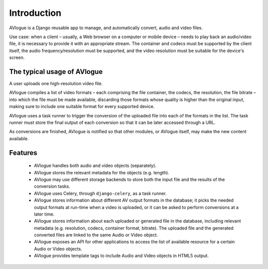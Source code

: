 
Introduction
============

AVlogue is a Django reusable app to manage, and automatically convert, audio and video files.

Use case: when a client – usually, a Web browser on a computer or mobile device – needs to play back an audio/video file, it is necessary to provide it with an appropriate stream. The container and codecs must be supported by the client itself, the audio frequency/resolution must be supported, and the video resolution must be suitable for the device's screen.

The typical usage of AVlogue
----------------------------

A user uploads one high-resolution video file.

AVlogue compiles a list of video formats – each comprising the file container, the codecs, the resolution, the file bitrate – into which the file must be made available, discarding those formats whose quality is higher than the original input, making sure to include one suitable format for every supported device.

AVlogue uses a task runner to trigger the conversion of the uploaded file into each of the formats in the list. The task runner must store the final output of each conversion so that it can be later accessed through a URL.

As conversions are finished, AVlogue is notified so that other modules, or AVlogue itself, may make the new content available.

Features
--------

 - AVlogue handles both audio and video objects (separately).

 - AVlogue stores the relevant metadata for the objects (e.g. length).

 - AVlogue may use different storage backends to store both the input file and the results of the conversion tasks.

 - AVlogue uses Celery, through ``django-celery``, as a task runner.

 - AVlogue stores information about different AV output formats in the database; it picks the needed output formats at run-time when a video is uploaded, or it can be asked to perform conversions at a later time.

 - AVlogue stores information about each uploaded or generated file in the database, including relevant metadata (e.g. resolution, codecs, container format, bitrate). The uploaded file and the generated converted files are linked to the same Audio or Video object.

 - AVlogue exposes an API for other applications to access the list of available resource for a certain Audio or Video objects.

 - AVlogue provides template tags to include Audio and Video objects in HTML5 output.




